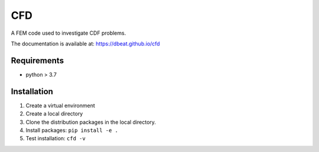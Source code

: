 ====
CFD
====
.. image:: https://travis-ci.com/dbeat/cfd.svg?branch=master
    :target: https://travis-ci.com/dbeat/cfd

A FEM code used to investigate CDF problems.

The documentation is available at:  https://dbeat.github.io/cfd


Requirements
------------

- python > 3.7

Installation
------------

1. Create a virtual environment
2. Create a local directory
3. Clone the distribution packages in the local directory.
4. Install packages: ``pip install -e .``
5. Test installation: ``cfd -v``
